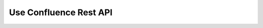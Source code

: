 Use Confluence Rest API
==============================================================================
